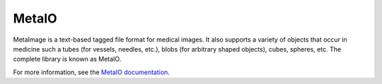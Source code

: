 MetaIO
======

.. image:: https://circleci.com/gh/Kitware/MetaIO.svg?style=shield
    :target: https://circleci.com/gh/Kitware/MetaIO

.. image:: https://travis-ci.org/Kitware/MetaIO.svg?branch=master
    :target: https://travis-ci.org/Kitware/MetaIO

.. image:: https://img.shields.io/appveyor/ci/thewtex/metaio.svg
    :target: https://ci.appveyor.com/project/thewtex/metaio

MetaImage is a text-based tagged file format for medical images. It also
supports a variety of objects that occur in medicine such a tubes (for
vessels, needles, etc.), blobs (for arbitrary shaped objects), cubes, spheres,
etc. The complete library is known as MetaIO.

For more information, see the `MetaIO documentation
<http://www.itk.org/Wiki/ITK/MetaIO/Documentation>`_.
